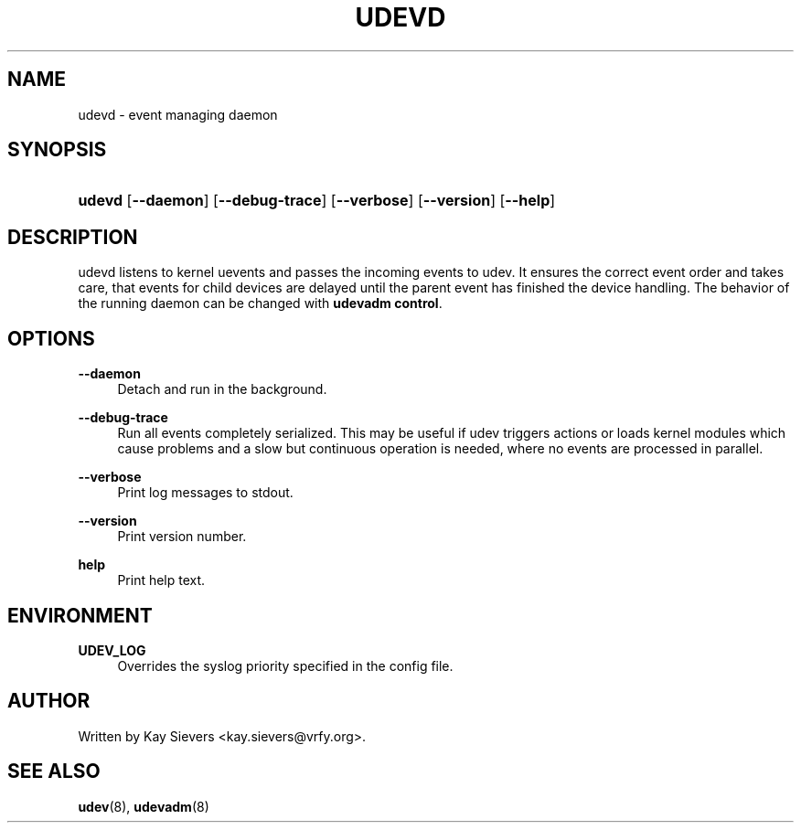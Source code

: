 .\"     Title: udevd
.\"    Author:
.\" Generator: DocBook XSL Stylesheets v1.73.1 <http://docbook.sf.net/>
.\"      Date: August 2005
.\"    Manual: udevd
.\"    Source: udev
.\"
.TH "UDEVD" "8" "August 2005" "udev" "udevd"
.\" disable hyphenation
.nh
.\" disable justification (adjust text to left margin only)
.ad l
.SH "NAME"
udevd - event managing daemon
.SH "SYNOPSIS"
.HP 6
\fBudevd\fR [\fB\-\-daemon\fR] [\fB\-\-debug\-trace\fR] [\fB\-\-verbose\fR] [\fB\-\-version\fR] [\fB\-\-help\fR]
.SH "DESCRIPTION"
.PP
udevd listens to kernel uevents and passes the incoming events to udev\. It ensures the correct event order and takes care, that events for child devices are delayed until the parent event has finished the device handling\. The behavior of the running daemon can be changed with
\fBudevadm control\fR\.
.SH "OPTIONS"
.PP
\fB\-\-daemon\fR
.RS 4
Detach and run in the background\.
.RE
.PP
\fB\-\-debug\-trace\fR
.RS 4
Run all events completely serialized\. This may be useful if udev triggers actions or loads kernel modules which cause problems and a slow but continuous operation is needed, where no events are processed in parallel\.
.RE
.PP
\fB\-\-verbose\fR
.RS 4
Print log messages to stdout\.
.RE
.PP
\fB\-\-version\fR
.RS 4
Print version number\.
.RE
.PP
\fBhelp\fR
.RS 4
Print help text\.
.RE
.SH "ENVIRONMENT"
.PP
\fBUDEV_LOG\fR
.RS 4
Overrides the syslog priority specified in the config file\.
.RE
.SH "AUTHOR"
.PP
Written by Kay Sievers
<kay\.sievers@vrfy\.org>\.
.SH "SEE ALSO"
.PP
\fBudev\fR(8),
\fBudevadm\fR(8)
